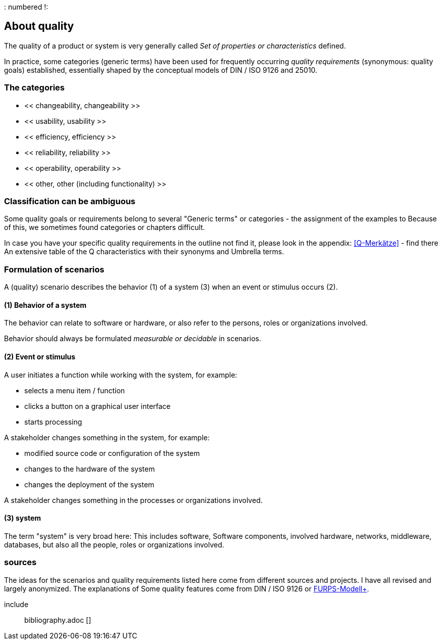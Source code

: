: numbered !:

== About quality
The quality of a product or system is very generally called
_Set of properties or characteristics_ defined.

In practice, some categories (generic terms) have been used for frequently occurring _quality requirements_
(synonymous: quality goals) established, essentially shaped by the conceptual models of DIN / ISO 9126 and 25010.

=== The categories

* << changeability, changeability >>
* << usability, usability >>
* << efficiency, efficiency >>
* << reliability, reliability >>
* << operability, operability >>
* << other, other (including functionality) >>


=== Classification can be ambiguous

Some quality goals or requirements belong to several
"Generic terms" or categories - the assignment of the examples to
Because of this, we sometimes found categories or chapters difficult.

In case you have your specific quality requirements in the outline
not find it, please look in the appendix: <<Q-Merkätze>> - find there
An extensive table of the Q characteristics with their synonyms and
Umbrella terms.

=== Formulation of scenarios
A (quality) scenario describes the behavior (1) of a system (3)
when an event or stimulus occurs (2).

==== (1) Behavior of a system
The behavior can relate to software or hardware, or
also refer to the persons, roles or organizations involved.

Behavior should always be formulated _measurable or decidable_ in scenarios.

==== (2) Event or stimulus
A user initiates a function while working with the system, for example:

* selects a menu item / function
* clicks a button on a graphical user interface
* starts processing

A stakeholder changes something in the system, for example:

* modified source code or configuration of the system
* changes to the hardware of the system
* changes the deployment of the system

A stakeholder changes something in the processes or organizations involved.

==== (3) system
The term "system" is very broad here: This includes software,
Software components, involved hardware, networks, middleware, databases,
but also all the people, roles or organizations involved.



=== sources


The ideas for the scenarios and quality requirements listed here
come from different sources and projects. I have all
revised and largely anonymized. The explanations of
Some quality features come from DIN / ISO 9126 or https://en.wikipedia.org/wiki/FURPS[FURPS-Modell+].

include :: bibliography.adoc []